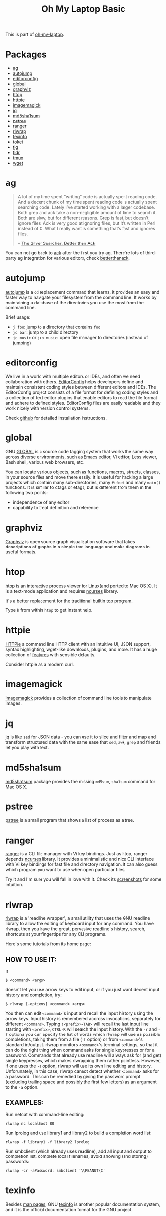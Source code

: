 #+TITLE: Oh My Laptop Basic
#+OPTIONS: toc:nil num:nil ^:nil

This is part of [[https://github.com/xiaohanyu/oh-my-laptop][oh-my-laptop]].

* Packages

- [[https://github.com/ggreer/the_silver_searcher][ag]]
- [[https://github.com/wting/autojump][autojump]]
- [[https://editorconfig.org/][editorconfig]]
- [[https://www.gnu.org/software/global/][global]]
- [[https://www.graphviz.org/][graphviz]]
- [[http://hisham.hm/htop/index.php][htop]]
- [[https://httpie.org/][httpie]]
- [[https://imagemagick.org/index.php][imagemagick]]
- [[https://stedolan.github.io/jq/][jq]]
- [[http://www.microbrew.org/tools/md5sha1sum/][md5sha1sum]]
- [[http://www.thp.uni-duisburg.de/pstree/][pstree]]
- [[http://ranger.nongnu.org/][ranger]]
- [[https://github.com/hanslub42/rlwrap][rlwrap]]
- [[https://www.gnu.org/software/texinfo/][texinfo]]
- [[https://github.com/XAMPPRocky/tokei][tokei]]
- [[https://github.com/jonas/tig][tig]]
- [[https://github.com/tldr-pages/tldr][tldr]]
- [[https://github.com/tmux/tmux][tmux]]
- [[https://www.gnu.org/software/wget/][wget]]


* ag

#+BEGIN_QUOTE
A lot of my time spent “writing” code is actually spent reading code. And a
decent chunk of my time spent reading code is actually spent searching
code. Lately I’ve started working with a larger codebase. Both grep and ack
take a non-negligible amount of time to search it. Both are slow, but for
different reasons. Grep is fast, but doesn’t ignore files. Ack is very good
at ignoring files, but it’s written in Perl instead of C. What I really want is
something that’s fast and ignores files.

-- [[http://geoff.greer.fm/2011/12/27/the-silver-searcher-better-than-ack/][The Silver Searcher: Better than Ack]]
#+END_QUOTE

You can not go back to [[http://beyondgrep.com][ack]] after the first you try ag. There're lots of
third-party ag integration for various editors, check [[http://betterthanack.com/][betterthanack]].


* autojump

[[https://github.com/wting/autojump][autojump]] is a ~cd~ replacement command that learns, it provides an easy and
faster way to navigate your filesystem from the command line. It works by
maintaining a database of the directories you use the most from the command
line.

Brief usage:
- ~j foo~: jump to a directory that contains ~foo~
- ~jc bar~: jump to a child directory
- ~jc music~ or ~jco music~: open file manager to directories (instead of
  jumping)


* editorconfig

We live in a world with multiple editors or IDEs, and often we need
collaboration with others. [[http://editorconfig.org/][EditorConfig]] helps developers define and maintain
consistent coding styles between different editors and IDEs. The EditorConfig
project consists of a file format for defining coding styles and a collection
of text editor plugins that enable editors to read the file format and adhere
to defined styles. EditorConfig files are easily readable and they work nicely
with version control systems.

Check [[https://github.com/editorconfig/editorconfig-core-c/blob/master/INSTALL.md][github]] for detailed installation instructions.


* global

GNU [[https://www.gnu.org/software/global/][GLOBAL]] is a source code tagging system that works the same way across
diverse environments, such as Emacs editor, Vi editor, Less viewer, Bash shell,
various web browsers, etc.

You can locate various objects, such as functions, macros, structs, classes, in
your source files and move there easily. It is useful for hacking a large
projects which contain many sub-directories, many ~#ifdef~ and many ~main()~
functions. It is similar to ctags or etags, but is different from them in the
following two points:
- independence of any editor
- capability to treat definition and reference


* graphviz

[[https://www.graphviz.org/][Graphviz]] is open source graph visualization software that takes descriptions of
graphs in a simple text language and make diagrams in useful formats.


* htop

[[http://hisham.hm/htop/index.php][htop]] is an interactive process viewer for Linux(and ported to Mac OS X). It is
a text-mode application and requires [[http://en.wikipedia.org/wiki/Ncurses][ncurses]] library.

It's a better replacement for the traditional builtin [[http://en.wikipedia.org/wiki/Top_(software)][top]] program.

Type ~h~ from within ~htop~ to get instant help.


* httpie

[[https://httpie.org/][HTTPie]] a command line HTTP client with an intuitive UI, JSON support, syntax
highlighting, wget-like downloads, plugins, and more. It has a huge collection
of [[https://httpie.org/doc][features]] with sensible defaults.

Consider httpie as a modern curl.


* imagemagick

[[https://imagemagick.org/index.php][imagemagick]] provides a collection of command line tools to manipulate images.


* jq

[[https://stedolan.github.io/jq/][jq]] is like ~sed~ for JSON data - you can use it to slice and filter and map and
transform structured data with the same ease that ~sed~, ~awk~, ~grep~ and
friends let you play with text.


* md5sha1sum

[[http://www.microbrew.org/tools/md5sha1sum/][md5sha1sum]] package provides the missing ~md5sum~, ~sha1sum~ command for Mac OS
X.


* pstree

[[http://www.thp.uni-duisburg.de/pstree/][pstree]] is a small program that shows a list of process as a tree.


* ranger

[[http://ranger.nongnu.org/][ranger]] is a CLI file manager with Vi key bindings. Just as htop, ranger depends
[[http://en.wikipedia.org/wiki/Ncurses][ncurses]] library. It provides a minimalistic and nice CLI interface with VI key
bindings for fast file and directory navigation. It can also guess which
program you want to use when open particular files.

Try it and I'm sure you will fall in love with it. Check its [[http://ranger.nongnu.org/screenshots.html][screenshots]] for
some intuition.


* rlwrap

[[https://github.com/hanslub42/rlwrap][rlwrap]] is a 'readline wrapper', a small utility that uses the GNU readline
library to allow the editing of keyboard input for any command. You have
rlwrap, then you have the great, pervasive readline's history, search,
shortcuts at your fingertips for any CLI programs.

Here's some tutorials from its home page:

** HOW TO USE IT:

If

#+begin_src
$ <command> <args>
#+end_src

doesn't let you use arrow keys to edit input, or if you just want decent input
history and completion, try:

#+begin_src
$ rlwrap [-options] <command> <args>
#+end_src

You then can edit ~<command>~'s input and recall the input history using the
arrow keys.  Input history is remembered accross invocations, separately for
different ~<command>~. Typing ~!<prefix><TAB>~ will recall the last input line
starting with ~<prefix>~, ~CTRL-R~ will search the input history.  With the
~-r~ and ~-f~ options you can specify the list of words which rlwrap will use
as possible completions, taking them from a file (~-f~ option) or from
~<command>~'s standard in/output.  rlwrap monitors ~<command>~'s terminal settings,
so that it can do the right thing when command asks for single keypresses or
for a password.  Commands that already use readline will always ask for (and
get) single keypresses, which makes rlwrapping them rather pointless. However,
if one uses the ~-a~ option, rlwrap will use its own line editing and
history. Unforunately, in this case, rlwrap cannot detect whether ~<command>~
asks for a password. This can be remedied by giving the password prompt
(excluding trailing space and possibly the first few letters) as an argument to
the ~-a~ option.

** EXAMPLES:
Run netcat with command-line editing:

#+begin_src
rlwrap nc localhost 80
#+end_src

Run lprolog and use library1 and library2 to build a completion word
list:

#+begin_src
rlwrap -f library1 -f library2 lprolog
#+end_src

Run smbclient (which already uses readline), add all input and output
to completion list, complete local filenames, avoid showing (and
storing) passwords:

#+begin_src
rlwrap -cr -aPassword: smbclient '\\PEANUT\C'
#+end_src


* texinfo

Besides [[http://en.wikipedia.org/wiki/Man_page][man pages]], GNU [[http://www.gnu.org/software/texinfo/][texinfo]] is another popular documentation system, and it
is the official documentation format for the GNU project.

Some packages may need texinfo to faciliate the build process. So we add it
here.


* tokei

[[https://github.com/XAMPPRocky/tokei][tokei]] is a line of code counter which is written by rust. It runs really fast.


* tig

[[https://github.com/jonas/tig][tig]] is a text-mode interface for git.


* tldr

[[https://github.com/tldr-pages/tldr][tldr]] is a collection of simplified and community-driven man pages.


* tmux


[[https://github.com/tmux/tmux][tmux]] is a terminal multiplexer.

By multiplexer, it means you can create windows, panels in a single terminal
windows. No need for traditional vertical or horizontal splitting features from
terminal emulators. You can switch between windows, panels without touching the
mouse, and you can create, attach, detach sessions at any time. IMHO, tmux is a
killer app for CLI gurus.

There's a wonderful book, <[[https://pragprog.com/book/bhtmux/tmux][tmux: Productive Mouse-Free Development]]> by [[http://bphogan.com/][Brian
P.Hogan]]. oh-my-laptop steals some code snippets from this book and replace the
prefix key ~ctrl-b~ with ~ctrl-l~. Note that tmux's key bindings is case
sensitive, so when weird things happened, check your CAPSLOCK first.

Last but now least, you'd better install latest version tmux to avoid some
weird bugs. On ubuntu, you can do like [[http://stackoverflow.com/questions/25940944/ugrade-tmux-from-1-8-to-1-9-on-ubuntu-14-04][this]].

Key bindings:
- ~ctrl-l |~: split window vertically
- ~ctrl-l -~: split window horizontally
- ~ctrl-l c~: create a new window
- ~ctrl-l q~: show pane switch indicator
- ~ctrl-l z~: zoom in/out a pane

* wget

GNU Wget is a free software package for retrieving files using HTTP, HTTPS and
FTP, the most widely-used Internet protocols.

Mac OS X didn't has it by default, so we add it here.

